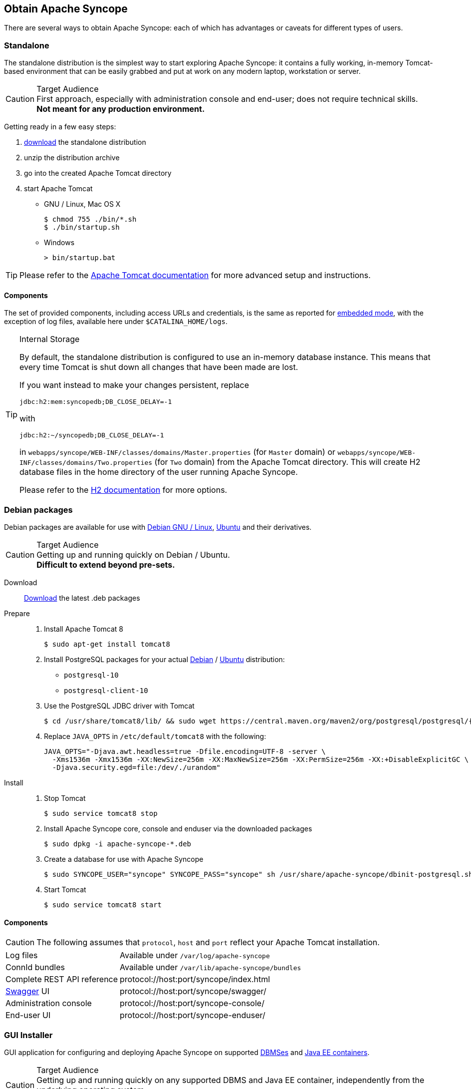 //
// Licensed to the Apache Software Foundation (ASF) under one
// or more contributor license agreements.  See the NOTICE file
// distributed with this work for additional information
// regarding copyright ownership.  The ASF licenses this file
// to you under the Apache License, Version 2.0 (the
// "License"); you may not use this file except in compliance
// with the License.  You may obtain a copy of the License at
//
//   http://www.apache.org/licenses/LICENSE-2.0
//
// Unless required by applicable law or agreed to in writing,
// software distributed under the License is distributed on an
// "AS IS" BASIS, WITHOUT WARRANTIES OR CONDITIONS OF ANY
// KIND, either express or implied.  See the License for the
// specific language governing permissions and limitations
// under the License.
//

== Obtain Apache Syncope

There are several ways to obtain Apache Syncope: each of which has advantages or caveats for different types of users.

=== Standalone

The standalone distribution is the simplest way to start exploring Apache Syncope: it contains a fully working, in-memory
Tomcat-based environment that can be easily grabbed and put at work on any modern laptop, workstation or server. 

[CAUTION]
.Target Audience
First approach, especially with administration console and end-user; does not require technical skills. +
*Not meant for any production environment.*

Getting ready in a few easy steps:

. https://syncope.apache.org/downloads[download^] the standalone distribution
. unzip the distribution archive
. go into the created Apache Tomcat directory
. start Apache Tomcat
* GNU / Linux, Mac OS X
+
[source,bash]
----
$ chmod 755 ./bin/*.sh
$ ./bin/startup.sh
----
+
* Windows
+
[source,dos]
----
> bin/startup.bat
----

[TIP]
Please refer to the http://tomcat.apache.org/tomcat-8.5-doc/[Apache Tomcat documentation^] for more advanced setup and 
instructions.

[[standalone-components]]
==== Components

The set of provided components, including access URLs and credentials, is the same as reported for 
<<paths-and-components,embedded mode>>, with the exception of log files, available here under `$CATALINA_HOME/logs`.

[TIP]
.Internal Storage
====
By default, the standalone distribution is configured to use an in-memory database instance.
This means that every time Tomcat is shut down all changes that have been made are lost.

If you want instead to make your changes persistent, replace

[source,java]
jdbc:h2:mem:syncopedb;DB_CLOSE_DELAY=-1

with

[source,java]
jdbc:h2:~/syncopedb;DB_CLOSE_DELAY=-1

in `webapps/syncope/WEB-INF/classes/domains/Master.properties` (for `Master` domain) or
`webapps/syncope/WEB-INF/classes/domains/Two.properties` (for `Two` domain) from the Apache Tomcat directory.
This will create H2 database files in the home directory of the user running Apache Syncope.

Please refer to the http://www.h2database.com/[H2 documentation^] for more options.
====

=== Debian packages

Debian packages are available for use with http://www.debian.org/[Debian GNU / Linux^], 
http://www.ubuntu.com/[Ubuntu^] and their derivatives. 

[CAUTION]
.Target Audience
Getting up and running quickly on Debian / Ubuntu. +
*Difficult to extend beyond pre-sets.*

Download::
https://syncope.apache.org/downloads[Download^] the latest .deb packages

Prepare::
. Install Apache Tomcat 8
+
[source,bash]
$ sudo apt-get install tomcat8
+
. Install PostgreSQL packages for your actual https://www.postgresql.org/download/linux/debian/[Debian^] /
https://www.postgresql.org/download/linux/ubuntu/[Ubuntu^] distribution:

* `postgresql-10`
* `postgresql-client-10`

. Use the PostgreSQL JDBC driver with Tomcat
+
[source,bash,subs="attributes"]
$ cd /usr/share/tomcat8/lib/ && sudo wget https://central.maven.org/maven2/org/postgresql/postgresql/{postgresqlJDBC}/postgresql-{postgresqlJDBC}.jar
+
. Replace `JAVA_OPTS` in `/etc/default/tomcat8` with the following:
+
[source,bash]
----
JAVA_OPTS="-Djava.awt.headless=true -Dfile.encoding=UTF-8 -server \
  -Xms1536m -Xmx1536m -XX:NewSize=256m -XX:MaxNewSize=256m -XX:PermSize=256m -XX:+DisableExplicitGC \
  -Djava.security.egd=file:/dev/./urandom"
----
+
Install::
. Stop Tomcat
+
[source,bash]
$ sudo service tomcat8 stop
+
. Install Apache Syncope core, console and enduser via the downloaded packages
+
[source,bash]
$ sudo dpkg -i apache-syncope-*.deb
+
. Create a database for use with Apache Syncope
+
[source,bash]
$ sudo SYNCOPE_USER="syncope" SYNCOPE_PASS="syncope" sh /usr/share/apache-syncope/dbinit-postgresql.sh
+
. Start Tomcat
+
[source,bash]
$ sudo service tomcat8 start

[[deb-components]]
==== Components

CAUTION: The following assumes that `protocol`, `host` and `port` reflect your Apache Tomcat installation.

[cols="1,2"]
|===

| Log files
| Available under `/var/log/apache-syncope`

| ConnId bundles
| Available under `/var/lib/apache-syncope/bundles`

| Complete REST API reference
| protocol://host:port/syncope/index.html

| http://swagger.io/[Swagger^] UI
| protocol://host:port/syncope/swagger/

| Administration console
| protocol://host:port/syncope-console/

| End-user UI
| protocol://host:port/syncope-enduser/

|===

=== GUI Installer

GUI application for configuring and deploying Apache Syncope on supported
<<internal-storage,DBMSes>> and <<java-ee-container, Java EE containers>>.

[CAUTION]
.Target Audience
Getting up and running quickly on any supported DBMS and Java EE container, independently from the underlying
operating system. +
*Difficult to extend beyond pre-sets.*

[[installer-prerequisites]]
==== Prerequisites

 . http://maven.apache.org/[Apache Maven^] (version 3.0.3 or higher) installed
 . one of the supported <<internal-storage,DBMSes>> up and running, and an empty database instance for usage with
Apache Syncope (you will be requested for JDBC URL, username and password)
 . one of the supported <<java-ee-container, Java EE containers>> up and running
 . a datasource with the name `syncopeMasterDataSource` configured in the selected Java EE container and the database
instance mentioned above

[WARNING]
====
Ensure that the `syncopeMasterDataSource` datasource is correctly configured before proceeding.

The actual configuration steps vary significantly depending on the selected Java EE container; here are some
examples:

. https://tomcat.apache.org/tomcat-9.0-doc/jdbc-pool.html[Apache Tomcat 9^]
. https://payara.gitbooks.io/payara-server/content/documentation/user-guides/connection-pools/connection-pools.html[Payara Server 5^]
. http://docs.wildfly.org/14/Admin_Guide.html#DataSource[Wildfly 14^]
====

[WARNING]
====
When deploying on Apache Tomcat, don't forget to configure a `manager` user; if not done yet, ensure that the content
of `$CATALINA_HOME/conf/tomcat-users.xml` looks like:

[source,xml]
<?xml version='1.0' encoding='utf-8'?>
<tomcat-users>
  <role rolename="manager-gui"/>
  <role rolename="manager-script"/>
  <role rolename="manager-jmx"/>
  <role rolename="manager-status"/>
  <user username="manager" password="s3cret" roles="manager-script"/>
</tomcat-users>
====

==== Usage

Once https://syncope.apache.org/downloads[downloaded^], double-click the JAR file or execute via the command-line:

[source,bash]
java -jar syncope-installer-*-uber.jar

image::installer-1.png[installer-1]

image::installer-2.png[installer-2]

image::installer-3.png[installer-3]

image::installer-4.png[installer-4]

image::installer-5.png[installer-5]

image::installer-6.png[installer-6]

image::installer-7.png[installer-7]

image::installer-8.png[installer-8]

image::installer-9.png[installer-9]

image::installer-10.png[installer-10]

image::installer-11.png[installer-11]

image::installer-12.png[installer-12]

image::installer-13.png[installer-13]

[[installer-components]]
==== Components

CAUTION: The following assumes that `protocol`, `host` and `port` reflect your Java EE container installation.

[cols="1,2"]
|===

| Complete REST API reference
| protocol://host:port/syncope/index.html

| http://swagger.io/[Swagger^] UI
| protocol://host:port/syncope/swagger/

| Administration console
| protocol://host:port/syncope-console/ +
Credentials: `admin` / `password`

| End-user UI
| protocol://host:port/syncope-enduser/

|===

=== Docker

https://www.docker.com/[Docker^] images ready to use, published to https://hub.docker.com[Docker Hub^].

[CAUTION]
.Target Audience
Getting up and running quickly on Docker. +
*All configurations available to set, difficult customizations.*

[WARNING]
Working with these images requires to have Docker correctly installed and configured.

[TIP]
The Docker images can be used with orchestration tools as
https://docs.docker.com/compose/[Docker Compose^] or https://kubernetes.io/[Kubernetes^].

==== Docker images

===== Core

Apache Syncope Core, see <<a-birds-eye-view-on-the-architecture,above>> for information.

Port exposed: `8080`.

Environment variables:

* `DBMS`: which type of relational DBMS is to be used as internal storage for Syncope Core; valid values are
`postgresql`, `mariadb`, `mssql`, `mysql`
* `DB_URL`: JDBC URL of internal storage
* `DB_USER`: username for internal storage authentication
* `DB_PASSWORD`: password for internal storage authentication
* `DB_POOL_MAX`: internal storage connection pool: ceiling
* `DB_POOL_MIN`: internal storage connection pool: floor
* `OPENJPA_REMOTE_COMMIT`: configure multiple instances, with high availability; valid values are the ones accepted by
OpenJPA for
http://openjpa.apache.org/builds/3.0.0/apache-openjpa/docs/ref_guide_event.html[remote event notification^] including
`sjvm` (single instance)

===== Console

Apache Syncope Admin UI, see <<a-birds-eye-view-on-the-architecture,above>> for information.

Port exposed: `8080`.

Environment variables:

* `CORE_SCHEME`: URL scheme to connect to Syncope Core; valid values are `http` or `https`
* `CORE_HOST`: host name or IP address to connect to Syncope Core
* `CORE_PORT`: port number to connect to Syncope Core

===== Enduser

Apache Syncope Enduser UI, see <<a-birds-eye-view-on-the-architecture,above>> for information.

Port exposed: `8080`.

Environment variables:

* `CORE_SCHEME`: URL scheme to connect to Syncope Core; valid values are `http` or `https`
* `CORE_HOST`: host name or IP address to connect to Syncope Core
* `CORE_PORT`: port number to connect to Syncope Core
* `DOMAIN`: Syncope Core's domain to work with

==== Docker Compose samples

Besides the one reported below, more samples are
ifeval::["{snapshotOrRelease}" == "release"]
https://github.com/apache/syncope/tree/syncope-{docVersion}/docker/src/main/resources/docker-compose[available^].
endif::[]
ifeval::["{snapshotOrRelease}" == "snapshot"]
https://github.com/apache/syncope/tree/2_1_X/docker/src/main/resources/docker-compose[available^].
endif::[]

.Syncope Core, Admin UI and Enduser UI with PostgreSQL
====
The `docker-compose.yml` below will create and connect 4 Docker containers to provide a full-fledged, single
instance, Apache Syncope deployment. All referenced images are available on Docker Hub.

[source,yaml,subs="verbatim,attributes"]
----
version: '3.3'

services:
   db: // <1>
     image: postgres:latest
     restart: always
     environment:
       POSTGRES_DB: syncope
       POSTGRES_USER: syncope
       POSTGRES_PASSWORD: syncope

   syncope: // <2>
     depends_on:
       - db
     image: apache/syncope:{docVersion}
     ports:
       - "18080:8080"
     restart: always
     environment:
       DBMS: postgresql
       DB_URL: jdbc:postgresql://db:5432/syncope
       DB_USER: syncope
       DB_PASSWORD: syncope
       DB_POOL_MAX: 10
       DB_POOL_MIN: 2
       OPENJPA_REMOTE_COMMIT: sjvm

   syncope-console: // <3>
     depends_on:
       - syncope
     image: apache/syncope-console:{docVersion}
     ports:
       - "28080:8080"
     restart: always
     environment:
       CORE_SCHEME: http
       CORE_HOST: syncope
       CORE_PORT: 8080

   syncope-enduser: // <4>
     depends_on:
       - syncope
     image: apache/syncope-enduser:{docVersion}
     ports:
       - "38080:8080"
     restart: always
     environment:
       CORE_SCHEME: http
       CORE_HOST: syncope
       CORE_PORT: 8080
       DOMAIN: Master
----
<1> Database container for usage as internal storage, based on latest PostgreSQL image available
<2> Apache Syncope Core, single instance, port `18080` exposed
<3> Apache Syncope Admin UI, port `28080` exposed
<4> Apache Syncope Enduser UI, port `38080` exposed, working with `Master` domain
====

How to start the containers:

. Save the example file locally.
. Download and start the containers:
+
[source,bash]
----
$ docker-compose -f /path/to/docker-compose.yml up
----

The following services will be available:

[cols="1,2"]
|===

| Complete REST API reference
| http://localhost:18080/syncope/index.html

| http://swagger.io/[Swagger^] UI
| http://localhost:18080/syncope/swagger

| Administration console
| http://localhost:28080/syncope-console +
Credentials: `admin` / `password`

| End-user UI
| http://localhost:38080/syncope-enduser

|===

==== Kubernetes sample

A set of example https://www.helm.sh/[Helm^] charts is
ifeval::["{snapshotOrRelease}" == "release"]
https://github.com/apache/syncope/tree/syncope-{docVersion}/docker/src/main/resources/kubernetes[available^],
endif::[]
ifeval::["{snapshotOrRelease}" == "snapshot"]
https://github.com/apache/syncope/tree/2_1_X/docker/src/main/resources/kubernetes[available^],
endif::[]
that can be used to install Apache Syncope directly in Kubernetes.

Some assumptions are made:

* a working Kubernetes Cluster to install into - if not available, follow this
https://kubernetes.io/docs/setup/[tutorial^]
[NOTE]
Any other cloud provider or local install (e.g. AWS, Minikube, OpenShift) can be used

* Helm installed - follow these https://docs.helm.sh/using_helm/[instructions^] if you don't

* allow for https://kubernetes.io/docs/concepts/storage/dynamic-provisioning/[dynamic provisioning^] of persistent
volumes - otherwise you will need to manually create the volume

The install process is broken into two separate Helm charts; this is due to the fact that Apache Syncope doesn't startup
properly if the database used as internal storage is not fully initialized yet:

* `postgres` chart; this will install the PostgreSQL database and configure a persistent volume and persistent volume
claim to store the data
* `syncope` chart; this is the actual Apache Syncope install, which will deploy three separate pods
(Core, Console, and Enduser)

image::SyncopeLayoutInK8s.png[]

The installation steps are:

. Open a terminal and navigate to the `kubernetes`
ifeval::["{snapshotOrRelease}" == "release"]
https://github.com/apache/syncope/tree/syncope-{docVersion}/docker/src/main/resources/kubernetes[folder^],
endif::[]
ifeval::["{snapshotOrRelease}" == "snapshot"]
https://github.com/apache/syncope/tree/2_1_X/docker/src/main/resources/kubernetes[folder^],
endif::[]
wherever you downloaded it

. Set your actual values in `postgres/values.yaml`

. Install PostgreSQL
+
[source,bash]
----
helm install postgres --name postgres --namespace <YOUR_NAMESPACE> -f postgres/values.yaml
----
+
Wait until PostgreSQL is initialized (watch logs for confirmation)

. Set your actual values in `syncope/values.yaml`

. Install Apache Syncope
+
[source,bash]
----
helm install syncope --name syncope --namespace <YOUR_NAMESPACE> -f syncope/values.yaml
----

=== Maven Project

This is the *preferred method* for working with Apache Syncope, giving access to the whole set of customization
and extension capabilities.

[CAUTION]
.Target Audience
Provides access to the full capabilities of Apache Syncope, and almost all extensions that are possible. +
*Requires Apache Maven (and potentially https://en.wikipedia.org/wiki/DevOps[DevOps^]) skills.*

[[maven-prerequisites]]
==== Prerequisites

 . http://maven.apache.org/[Apache Maven^] (version 3.0.3 or higher) installed
 . Some basic knowledge about Maven
 . Some basic knowledge about http://maven.apache.org/guides/introduction/introduction-to-archetypes.html[Maven archetypes^].

==== Create project

Maven archetypes are templates of projects. Maven can generate a new project from such a template. 
In the folder in which the new project folder should be created, type the command shown below. 
On Windows, run the command on a single line and leave out the line continuation characters ('\').

ifeval::["{snapshotOrRelease}" == "release"]

[subs="verbatim,attributes"]
----
$ mvn archetype:generate \
    -DarchetypeGroupId=org.apache.syncope \
    -DarchetypeArtifactId=syncope-archetype \
    -DarchetypeRepository=https://central.maven.org/maven2 \
    -DarchetypeVersion={docVersion}
----

endif::[]

ifeval::["{snapshotOrRelease}" == "snapshot"]

[subs="verbatim,attributes"]
----
$ mvn org.apache.maven.plugins:maven-archetype-plugin:2.4:generate \
    -DarchetypeGroupId=org.apache.syncope \
    -DarchetypeArtifactId=syncope-archetype \
    -DarchetypeRepository=https://repository.apache.org/content/repositories/snapshots \
    -DarchetypeVersion={docVersion}
----

[WARNING]
====
Once the Maven project is generated, add the following right before `</project>` in the root `pom.xml` of the 
generated project:

[source,xml]
----
<repositories>
  <repository>
    <id>apache.snapshots</id>
    <url>https://repository.apache.org/content/repositories/snapshots/</url>
    <snapshots>
      <enabled>true</enabled>
    </snapshots>
  </repository>
</repositories>
----
====

endif::[]

The archetype is configured with default values for all required properties; if you want to customize any of these 
property values, type 'n' when prompted for confirmation.

You will be asked for:

groupId::
    something like 'com.mycompany'
artifactId::
    something like 'myproject'
version number::
    You can use the default; it is good practice to have 'SNAPSHOT' in the version number during development and the 
maven release plugin makes use of that string. But ensure to comply with the desired numbering scheme for your project.
package name::
    The java package name. A folder structure according to this name will be generated automatically; by default, equal 
to the groupId.
secretKey::
    Provide any pseudo-random string here that will be used in the generated project for AES ciphering.
anonymousKey:: 
    Provide any pseudo-random string here that will be used as an authentication key for anonymous requests.

Maven will create a project for you (in a newly created directory named after the value of the `artifactId` property 
specified above) containing four modules: `common`, `core`, `console` and `enduser`.

You are now able to perform the first build via

[source,bash]
$ mvn clean install

After downloading all of the needed dependencies, three WAR files will be produced:

. `core/target/syncope.war`
. `console/target/syncope-console.war`
. `enduser/target/syncope-enduser.war`

If no failures are encountered, your basic Apache Syncope project is now ready to go.

[NOTE]
====
Before actual deployment onto a standalone Java EE container, you need to further check the **Customization** chapter of
the
ifeval::["{backend}" == "html5"]
http://syncope.apache.org/docs/reference-guide.html[Apache Syncope Reference Guide.]
endif::[]
ifeval::["{backend}" == "pdf"]
http://syncope.apache.org/docs/reference-guide.pdf[Apache Syncope Reference Guide.]
endif::[]
====

==== Embedded Mode

Every Apache Syncope project has the ability to run a full-blown in-memory environment, particularly useful either when
evaluating the product and during the development phase of an IdM solution.

[WARNING]
====
Don't forget that this environment is completely in-memory: this means that every time Maven is stopped, all changes 
made are lost.
====

From the top-level directory of your project, execute:

[source,bash]
$ mvn -P all clean install

[WARNING]
====
The switch `-P all` is used here in order to build with all extensions available, with paths and settings
configured for the embedded mode.

When building for production, instead, it is recommended to check the **Customization** chapter of
the
ifeval::["{backend}" == "html5"]
http://syncope.apache.org/docs/reference-guide.html[Apache Syncope Reference Guide.]
endif::[]
ifeval::["{backend}" == "pdf"]
http://syncope.apache.org/docs/reference-guide.pdf[Apache Syncope Reference Guide.]
endif::[]
====

then, from the `enduser` subdirectory, execute:

[source,bash]
$ mvn -P embedded,all

===== Paths and Components

[cols="1,2"]
|===

| Log files
| Available under `core/target/log`, `console/target/log` and `enduser/target/log`

| ConnId bundles
| Available under `core/target/bundles`

| Complete REST API reference
| http://localhost:9080/syncope/index.html

| http://swagger.io/[Swagger^] UI
| http://localhost:9080/syncope/swagger/

| Administration console
| http://localhost:9080/syncope-console/ +
Credentials: `admin` / `password`

| End-user UI
| http://localhost:9080/syncope-enduser/

| Internal storage
| A SQL web interface is available at http://localhost:9080/syncope/db.jsp +
 +
 Choose configuration 'Generic H2 (Embedded)' +
 Insert `jdbc:h2:mem:syncopedb` as JDBC URL +
 Click 'Connect' button

| External resource: LDAP
| An http://directory.apache.org/apacheds/[Apache DS^] instance is available. +
You can configure any LDAP client (such as http://jxplorer.org/[JXplorer^], for example) with the following information: +
 +
 host: `localhost` +
 port: `1389` +
 base DN: `o=isp` +
 bind DN: `uid=admin,ou=system` +
 bind password: `secret`

| External resource: SOAP
| An example SOAP service is available at http://localhost:9080/syncope-fit-build-tools/cxf/soap

| External resource: REST
| An example REST service is available at http://localhost:9080/syncope-fit-build-tools/cxf/rest

| External resource: database
| http://www.h2database.com/[H2^] TCP database is available. +
 +
 A SQL web interface is available at http://localhost:9082/ +
 +
 Choose configuration 'Generic H2 (Server)' +
 Insert `jdbc:h2:tcp://localhost:9092/mem:testdb` as JDBC URL +
 Set 'sa' as password +
 Click 'Connect' button

|===

=== CLI

The command-line interface (CLI) client is an utility tool meant for interacting with Apache Syncope deployments from
shell scripts.

[WARNING]
.Deprecation
====
Syncope 2.1 is the last major version providing CLI.

As an alternative you can consider using the popular http://curl.haxx.se/[curl^] tool to invoke the
Syncope Core REST API services. +
For reference, the Swagger UI extension, when enabled, will provide for each request the corresponding `curl` command
with all parameters.
====

Once downloaded and uncompressed, you will find a `lib` directory and two scripts: `syncopeadm.sh` and `syncopeadm.bat`,
which will be used depending on the operating system.

The installation process creates `cli.properties`, which contains all the required information to invoke the 
Syncope Core REST API services.
The file content looks like the following:

....
syncope.rest.services=http://localhost:9080/syncope/rest
syncope.admin.user=admin
syncope.admin.password=QePSFVTnzwQowM4ohhaUYcE6aW47MVZ/
....

where:

syncope.rest.services::
    the base URL where the Apache Syncope REST API services are listening;
syncope.admin.user::
    the username which will be used to invoke the Syncope APIs;
syncope.admin.password::
    the password for the admin user configured above.

As shown above, the password value is encrypted for security reasons.

[discrete]
===== Help message
[source,bash]
----
Usage: install [options]
  Options:
    --help 
    --setup
    --setup-debug
----

[[cli-installation]]
==== Installation
After the file is unzipped you can start with CLI client using the `syncopeadm` file.
If you have tried to run a CLI command before the installation process, the script will return
[source]
--
 - Error: It seems you need to first setup the CLI client. Run install --setup.
--

So, as suggested, you have to run the install command to use the CLI:
[source]
--
$ ./syncopeadm.sh install --setup
--

A successful result will be:
[source,bash,subs="verbatim,attributes"]
----

You are running: install --setup 

###############################################
#                                             #
# Welcome to Syncope CLI installation process #
#                                             #
###############################################

Path to config files of Syncope CLI client will be: ./
- File system permission checked

Syncope server schema [http/https]: http
Syncope server hostname [e.g. localhost]: localhost
Syncope server port [e.g. 8080]: 9080
Syncope server rest context [e.g. /syncope/rest/]: /syncope/rest
Syncope admin user: admin
Syncope admin password: password
Installation parameters checked on Syncope core version: {docVersion}

###############################################
#                                             #
#           Installation successful           #
#     now you can use Syncope CLI client      #
#                                             #
###############################################

----

During the installation you have to provide:

Syncope server schema::
    the http protocol used by the Apache Syncope core, it will be http or https;
Syncope server hostname::
    the hostname where the core is deployed;
Syncope server port::
    the port where the services are listening;
Syncope server rest context::
    the context where the rest services are deployed (/syncope/rest is the default);
Syncope admin user::
    the user with the permission to call the Syncope APIs;
Syncope admin password::
    the user password.

==== Troubleshooting
Various error messages are possible on installation. Here are some sample error messages:

===== Syncope unreachable (or wrong address):

[source]
--

Provided address: http://localhost:9080/syncope/rest

###############################################
#                                             #
#       Provided address is unreachable!      #
#         Check it and if it is wrong         #
#        START the installation AGAIN!        #
#                                             #
###############################################

--

===== Authentication failed:

[source]
--

###############################################
#                                             #
#   Username or password provided are wrong   #
#        START the installation AGAIN!        #
#                                             #
###############################################

--

As the message suggests you have to start the installation again when this error occurs.


==== Debug
To work with the debug environment provided by Syncope we added a particular installation option for it.
It enough to run the script with the --setup-debug option
[source]
--
$ ./syncopeadm.sh install --setup-debug
--
[source,bash,subs="verbatim,attributes"]
----

You are running: install --setup-debug 

###############################################
#                                             #
# Welcome to Syncope CLI installation process #
#                                             #
###############################################

Path to config files of Syncope CLI client will be: ./
- File system permission checked

Installation parameters checked on Syncope core version: {docVersion}

###############################################
#                                             #
#           Installation successful           #
#     now you can use Syncope CLI client      #
#                                             #
###############################################

----

=== Eclipse IDE Plugin

The Eclipse IDE plugin allows remote management of notification e-mail and report templates.

[[eclipseplugin-installation]]
==== Installation

After https://syncope.apache.org/downloads[download^], start the most recent Eclipse IDE distribution then go to 
`Help > Install New Software`:

image::eclipse01.png[eclipse01]

Click on `Add`:

image::eclipse02.png[eclipse02]

Click on `Local` then `Archive` and find the downloaded zip file:

image::eclipse03.png[eclipse03]

image::eclipse04.png[eclipse04]

image::eclipse05.png[eclipse05]

Select `Apache Syncope` and click on `Next`:

image::eclipse06.png[eclipse06]

Click on `Finish` and wait for installation to complete:

image::eclipse07.png[eclipse07]

image::eclipse08.png[eclipse08]

image::eclipse09.png[eclipse09]

==== Setup

After Eclipse IDE restart, go to `Window` > `Show View` > `Other`

image::eclipse10.png[eclipse10]

Select `Apache Syncope Templates`:

image::eclipse11.png[eclipse11]

In the new view, click on `Login`:

image::eclipse12.png[eclipse12]

Provide the base URL for Apache Syncope deployment, username and password:

image::eclipse13.png[eclipse13]

If the information above is correct, two folders should now appear:

image::eclipse14.png[eclipse14]

By double-clicking on each folder, the list of available templates is shown:

image::eclipse15.png[eclipse15]

Each template is now ready for authoring or removal; new templates can also be created.

=== Netbeans IDE Plugin

The Netbeans IDE plugin allows remote management of notification e-mail and report templates, and remote editing
of Apache Groovy implementations.

[[netbeansplugin-installation]]
==== Installation

After https://syncope.apache.org/downloads[download^], start the most recent Netbeans IDE then go to 
`Tools > Plugins`:

image::netbeans01.png[netbeans01]

Click on `Downloaded > Add Plugins...`:

image::netbeans02.png[netbeans02]

image::netbeans03.png[netbeans03]

image::netbeans04.png[netbeans04]

Select `Apache Syncope Netbeans IDE Plugin` and click on `Install`:

image::netbeans05.png[netbeans05]

image::netbeans06.png[netbeans06]

==== Setup

Once installed go to `Window` > `Apache Syncope`:

image::netbeans07.png[netbeans07]

The first time the plugin is run, it will prompt for connection details:

image::netbeans12.png[netbeans12]

Once a connection to the given Apache Syncope deployment is established, a panel showing Mail Templates, Report XSLTs
and Groovy implementations will appear on the left; by double-clicking on each folder, the list of available items
is shown:

image::netbeans08.png[netbeans08]

To refresh the list of available items, or to update the connection details, right-click on the
`Apache Syncope` root node:

image::netbeans09.png[netbeans09]

To create a new item, right-click on the `Mail Templates`, `Report XSLTs` or `Groovy Implementations` folder and then
click on `New` label:

image::netbeans10.png[netbeans10]

[NOTE]
====
Before creating or editing a mail or report template, a modal window will be shown to select the edit format:

image::netbeans13.png[netbeans13]
====

To edit am item, double-click on the item name and an editor will appear. On save, the item content will be
uploaded to the configured Apache Syncope deployment.

To delete an existing item, right-click on the item name and then click on `Delete`:

image::netbeans11.png[netbeans11]
